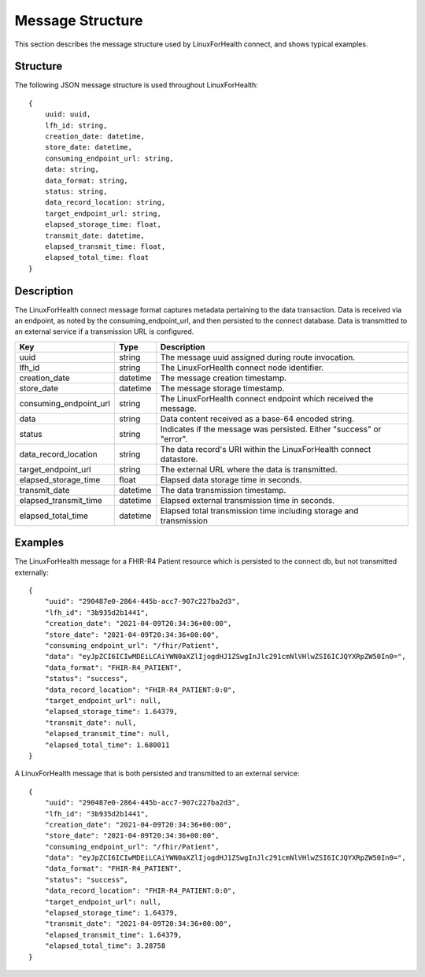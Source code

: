 Message Structure
*****************
This section describes the message structure used by LinuxForHealth connect, and shows typical examples.


Structure
=========
The following JSON message structure is used throughout LinuxForHealth::

    {
        uuid: uuid,
        lfh_id: string,
        creation_date: datetime,
        store_date: datetime,
        consuming_endpoint_url: string,
        data: string,
        data_format: string,
        status: string,
        data_record_location: string,
        target_endpoint_url: string,
        elapsed_storage_time: float,
        transmit_date: datetime,
        elapsed_transmit_time: float,
        elapsed_total_time: float
    }    

Description
===========

The LinuxForHealth connect message format captures metadata pertaining to the data transaction. Data is received via an endpoint, as noted by the consuming_endpoint_url, and then persisted to the connect database. Data is transmitted to an external service if a transmission URL is configured.

+------------------------+-----------+---------------------------------------------------------------------+
| Key                    | Type      | Description                                                         |
+========================+===========+=====================================================================+
| uuid                   | string    | The message uuid assigned during route invocation.                  |
+------------------------+-----------+---------------------------------------------------------------------+
| lfh_id                 | string    | The LinuxForHealth connect node identifier.                         |
+------------------------+-----------+---------------------------------------------------------------------+
| creation_date          | datetime  | The message creation timestamp.                                     |
+------------------------+-----------+---------------------------------------------------------------------+
| store_date             | datetime  | The message storage timestamp.                                      |
+------------------------+-----------+---------------------------------------------------------------------+
| consuming_endpoint_url | string    | The LinuxForHealth connect endpoint which received the message.     |
+------------------------+-----------+---------------------------------------------------------------------+
| data                   | string    | Data content received as a base-64 encoded string.                  |
+------------------------+-----------+---------------------------------------------------------------------+
| status                 | string    | Indicates if the message was persisted. Either "success" or "error".|
+------------------------+-----------+---------------------------------------------------------------------+
| data_record_location   | string    | The data record's URI within the LinuxForHealth connect datastore.  |
+------------------------+-----------+---------------------------------------------------------------------+
| target_endpoint_url    | string    | The external URL where the data is transmitted.                     |
+------------------------+-----------+---------------------------------------------------------------------+
| elapsed_storage_time   | float     | Elapsed data storage time in seconds.                               |
+------------------------+-----------+---------------------------------------------------------------------+
| transmit_date          | datetime  | The data transmission timestamp.                                    |
+------------------------+-----------+---------------------------------------------------------------------+
| elapsed_transmit_time  | datetime  | Elapsed external transmission time in seconds.                      |
+------------------------+-----------+---------------------------------------------------------------------+
| elapsed_total_time     | datetime  | Elapsed total transmission time including storage and transmission  |
+------------------------+-----------+---------------------------------------------------------------------+

Examples
========

The LinuxForHealth message for a FHIR-R4 Patient resource which is persisted to the connect db, but not transmitted externally::

    {
        "uuid": "290487e0-2864-445b-acc7-907c227ba2d3",
        "lfh_id": "3b935d2b1441",
        "creation_date": "2021-04-09T20:34:36+00:00",
        "store_date": "2021-04-09T20:34:36+00:00",
        "consuming_endpoint_url": "/fhir/Patient",
        "data": "eyJpZCI6ICIwMDEiLCAiYWN0aXZlIjogdHJ1ZSwgInJlc291cmNlVHlwZSI6ICJQYXRpZW50In0=",
        "data_format": "FHIR-R4_PATIENT",
        "status": "success",
        "data_record_location": "FHIR-R4_PATIENT:0:0",
        "target_endpoint_url": null,
        "elapsed_storage_time": 1.64379,
        "transmit_date": null,
        "elapsed_transmit_time": null,
        "elapsed_total_time": 1.680011
    }

A LinuxForHealth message that is both persisted and transmitted to an external service::

    {
        "uuid": "290487e0-2864-445b-acc7-907c227ba2d3",
        "lfh_id": "3b935d2b1441",
        "creation_date": "2021-04-09T20:34:36+00:00",
        "store_date": "2021-04-09T20:34:36+00:00",
        "consuming_endpoint_url": "/fhir/Patient",
        "data": "eyJpZCI6ICIwMDEiLCAiYWN0aXZlIjogdHJ1ZSwgInJlc291cmNlVHlwZSI6ICJQYXRpZW50In0=",
        "data_format": "FHIR-R4_PATIENT",
        "status": "success",
        "data_record_location": "FHIR-R4_PATIENT:0:0",
        "target_endpoint_url": null,
        "elapsed_storage_time": 1.64379,
        "transmit_date": "2021-04-09T20:34:36+00:00",
        "elapsed_transmit_time": 1.64379,
        "elapsed_total_time": 3.28758
    }
